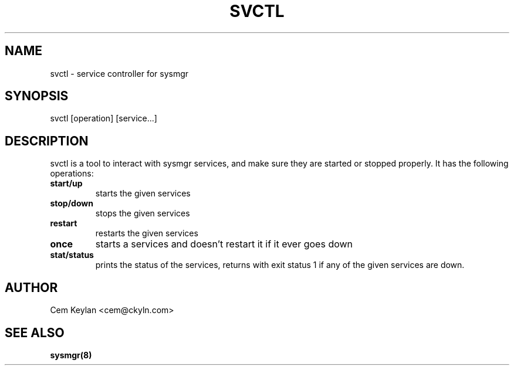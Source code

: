 .TH "SVCTL" "1" "October 2020" "sysmgr-VERSION" "General Commands Manual"
.SH NAME
svctl \- service controller for sysmgr
.SH SYNOPSIS
svctl [operation] [service...]
.SH DESCRIPTION
svctl is a tool to interact with sysmgr services, and make sure they are started
or stopped properly. It has the following operations:
.TP
.B start/up
starts the given services
.TP
.B stop/down
stops the given services
.TP
.B restart
restarts the given services
.TP
.B once
starts a services and doesn't restart it if it ever goes down
.TP
.B stat/status
prints the status of the services, returns with exit status 1 if any of the
given services are down.
.SH AUTHOR
Cem Keylan <cem@ckyln.com>
.SH SEE ALSO
.BR sysmgr(8)
